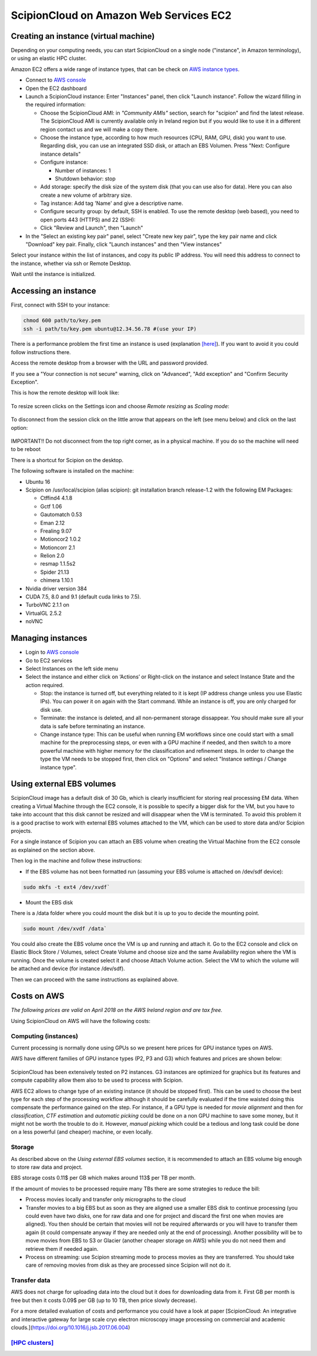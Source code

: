 .. _scipionCloud-on-amazon-web-services-ec2:

======================================================
ScipionCloud on Amazon Web Services EC2
======================================================

Creating an instance (virtual machine)
======================================

Depending on your computing needs, you can start ScipionCloud on a single node
("instance", in Amazon terminology), or using an elastic HPC cluster.

Amazon EC2 offers a wide range of instance types, that can be check
on `AWS instance types <https://aws.amazon.com/ec2/instance-types/>`_.

* Connect to `AWS console <https://aws.amazon.com/>`_
* Open the EC2 dashboard
* Launch a ScipionCloud instance: Enter "Instances" panel, then click "Launch instance". Follow the wizard filling in the required information:

  * Choose the ScipionCloud AMI: in *"Community AMIs"* section, search for "scipion" and find the latest release. The ScipionCloud AMI is currently available only in Ireland region but if you would like to use it in a different region contact us and we will make a copy there.
  * Choose the instance type, according to how much resources (CPU, RAM, GPU, disk) you want to use. Regarding disk, you can use an integrated SSD disk, or attach an EBS Volumen. Press "Next: Configure instance details"
  * Configure instance:

    * Number of instances: 1
    * Shutdown behavior: stop

  * Add storage: specify the disk size of the system disk (that you can use also for data). Here you can also create a new volume of arbitrary size.
  * Tag instance: Add tag 'Name' and give a descriptive name.
  * Configure security group: by default, SSH is enabled. To use the remote desktop (web based), you need to open ports 443 (HTTPS) and 22 (SSH):
  * Click "Review and Launch", then "Launch"
* In the "Select an existing key pair" panel, select "Create new key pair", type the key pair name and click "Download" key pair. Finally, click "Launch instances" and then "View instances"

Select your instance within the list of instances, and copy its public IP address. You will need this address to connect to the instance, whether via ssh or Remote Desktop.

Wait until the instance is initialized.

Accessing an instance
======================

First, connect with SSH to your instance:

.. code-block:: bash

    chmod 600 path/to/key.pem
    ssh -i path/to/key.pem ubuntu@12.34.56.78 #(use your IP)

There is a performance problem the first time an instance is used
(explanation `[here] <https://docs.aws.amazon.com/AWSEC2/latest/UserGuide/ebs-initialize.html>`_). If you want to avoid it you could follow instructions there.

Access the remote desktop from a browser with the URL and password provided.

If you see a "Your connection is not secure" warning, click on "Advanced", "Add exception" and "Confirm Security Exception".

This is how the remote desktop will look like:

.. figure:: /docs/images/cloud/noVNC-desktop.png
   :align: center
   :width: 800
   :alt: noVNC-desktop

To resize screen clicks on the Settings icon and choose `Remote resizing` as `Scaling mode`:

.. figure:: /docs/images/cloud/noVNC-resize.png
   :align: center
   :width: 250
   :alt: noVNC-resize

To disconnect from the session click on the little arrow that appears on the left (see menu below) and click on the last option:


.. figure:: /docs/images/cloud/noVNC-menu.png
   :align: center
   :width: 250
   :alt: noVNC-menu

IMPORTANT!! Do not disconnect from the top right corner, as in a physical machine. If you do so the machine will need to be reboot

There is a shortcut for Scipion on the desktop.

The following software is installed on the machine:

* Ubuntu 16
* Scipion on /usr/local/scipion (alias scipion): git installation branch release-1.2 with the following EM Packages:

  * Ctffind4 4.1.8
  * Gctf 1.06
  * Gautomatch 0.53
  * Eman 2.12
  * Frealing 9.07
  * Motioncor2 1.0.2
  * Motioncorr 2.1
  * Relion 2.0
  * resmap   1.1.5s2
  * Spider 21.13
  * chimera 1.10.1

* Nvidia driver version 384
* CUDA 7.5, 8.0 and 9.1 (default cuda links to 7.5).
* TurboVNC 2.1.1 on
* VirtualGL 2.5.2
* noVNC

Managing instances
====================

* Login to `AWS console <https://aws.amazon.com/>`_
* Go to EC2 services
* Select Instances on the left side menu
* Select the instance and either click on ‘Actions’ or Right-click on the instance and select Instance State and the action required.

  * Stop: the instance is turned off, but everything related to it is kept (IP address change unless you use Elastic IPs). You can power it on again with the Start command. While an instance is off, you are only charged for disk use.
  * Terminate: the instance is deleted, and all non-permanent storage dissappear. You should make sure all your data is safe before terminating an instance.
  * Change instance type: This can be useful when running EM workflows since one could start with a small machine for the preprocessing steps, or even with a GPU machine if needed, and then switch to a more powerful machine with higher memory for the classification and refinement steps. In order to change the type the VM needs to be stopped first, then click on "Options" and select "Instance settings / Change instance type".

Using external EBS volumes
==========================

ScipionCloud image has a default disk of 30 Gb, which is clearly insufficient for storing real processing EM data.
When creating a Virtual Machine through the EC2 console, it is possible to specify a bigger disk for the VM, but you have to take into account that this disk cannot be resized and will disappear when the VM is terminated.
To avoid this problem it is a good practise to work with external EBS volumes attached to the VM, which can be used to store data and/or Scipion projects.

For a single instance of Scipion you can attach an EBS volume when creating the Virtual Machine from the EC2 console as explained on the section above.

Then log in the machine and follow these instructions:

* If the EBS volume has not been formatted run (assuming your EBS volume is attached on /dev/sdf device):

.. code-block:: bash

    sudo mkfs -t ext4 /dev/xvdf`

* Mount the EBS disk

There is a /data folder where you could mount the disk but it is up to you to decide the mounting point.

.. code-block:: bash

    sudo mount /dev/xvdf /data`

You could also create the EBS volume once the VM is up and running and attach it.
Go to the EC2 console and click on Elastic Block Store / Volumes, select Create Volume and choose size and the same Availability region where the VM is running.
Once the volume is created select it and choose Attach Volume action. Select the VM to which the volume will be attached and device (for instance /dev/sdf).

Then we can proceed with the same instructions as explained above.

Costs on AWS
============
`The following prices are valid on April 2018 on the AWS Ireland region and are tax free.`

Using ScipionCloud on AWS will have the following costs:

Computing (instances)
----------------------
Current processing is normally done using GPUs so we present here prices for GPU instance types on AWS.

AWS have different families of GPU instance types (P2, P3 and G3) which features and prices are shown below:

.. figure:: /docs/images/cloud/AWS-P2-prices.jpg
   :align: center
   :width: 500
   :alt: AWS - P2 types

.. figure:: /docs/images/cloud/AWS-G3-prices.jpg
   :align: center
   :width: 500
   :alt: AWS - G3 types

ScipionCloud has been extensively tested on P2 instances. G3 instances are
optimized for graphics but its features and compute capability allow them also
to be used to process with Scipion.

AWS EC2 allows to change type of an existing instance (it should be stopped first).
This can be used to choose the best type for each step of the processing
workflow although it should be carefully evaluated if the time waisted doing
this compensate the performance gained on the step. For instance, if a GPU
type is needed for `movie alignment` and then for `classification`,
`CTF estimation` and `automatic picking` could be done on a non GPU machine to
save some money, but it might not be worth the trouble to do it. However,
`manual picking` which could be a tedious and long task could be done on a less
powerful (and cheaper) machine, or even locally.

Storage
-------
As described above on the `Using external EBS volumes` section, it is recommended
to attach an EBS volume big enough to store raw data and project.

EBS storage costs 0.11$ per GB which makes around 113$ per TB per month.

If the amount of movies to be processed require many TBs there are some
strategies to reduce the bill:

* Process movies locally and transfer only micrographs to the cloud
* Transfer movies to a big EBS but as soon as they are aligned use a smaller EBS disk to continue processing (you could even have two disks, one for raw data and one for project and discard the first one when movies are aligned). You then should be certain that movies will not be required afterwards or you will have to transfer them again (it could compensate anyway if they are needed only at the end of processing). Another possibility will be to move movies from EBS to S3 or Glacier (another cheaper storage on AWS) while you do not need them and retrieve them if needed again.
* Process on streaming: use Scipion streaming mode to process movies as they are transferred. You should take care of removing movies from disk as they are processed since Scipion will not do it.

Transfer data
-------------
AWS does not charge for uploading data into the cloud but it does for downloading
data from it.
First GB per month is free but then it costs 0.09$ per GB (up to 10 TB,
then price slowly decrease).

For a more detailed evaluation of costs and performance you could have a look at
paper [ScipionCloud: An integrative and interactive gateway for large scale
cryo electron microscopy image processing on commercial and academic clouds.](https://doi.org/10.1016/j.jsb.2017.06.004)

`[HPC clusters] <https://github.com/I2PC/scipion/wiki/Scipion-HPC-clusters-on-AWS>`_
-------------------------------------------------------------------------------------
